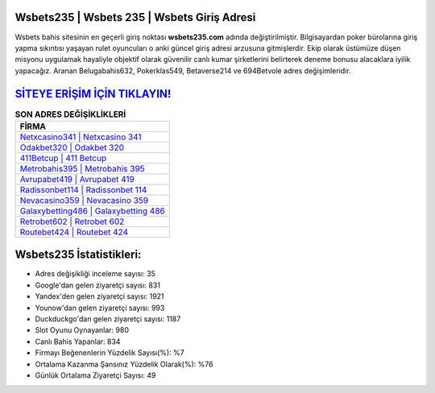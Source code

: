 ﻿Wsbets235 | Wsbets 235 | Wsbets Giriş Adresi
===================================

.. image:: images/wsbets-giris.jpg
   :width: 600
   
Wsbets bahis sitesinin en geçerli giriş noktası **wsbets235.com** adında değiştirilmiştir. Bilgisayardan poker bürolarına giriş yapma sıkıntısı yaşayan rulet oyuncuları o anki güncel giriş adresi arzusuna gitmişlerdir. Ekip olarak üstümüze düşen misyonu uygulamak hayaliyle objektif olarak güvenilir canlı kumar şirketlerini belirterek deneme bonusu alacaklara iyilik yapacağız. Aranan Belugabahis632, Pokerklas549, Betaverse214 ve 694Betvole adres değişimleridir.

`SİTEYE ERİŞİM İÇİN TIKLAYIN! <https://urlday.cc/git>`_
==============

.. list-table:: **SON ADRES DEĞİŞİKLİKLERİ**
   :widths: 100
   :header-rows: 1

   * - FİRMA
   * - `Netxcasino341 | Netxcasino 341 <netxcasino341-netxcasino-341-netxcasino-giris-adresi.html>`_
   * - `Odakbet320 | Odakbet 320 <odakbet320-odakbet-320-odakbet-giris-adresi.html>`_
   * - `411Betcup | 411 Betcup <411betcup-411-betcup-betcup-giris-adresi.html>`_	 
   * - `Metrobahis395 | Metrobahis 395 <metrobahis395-metrobahis-395-metrobahis-giris-adresi.html>`_	 
   * - `Avrupabet419 | Avrupabet 419 <avrupabet419-avrupabet-419-avrupabet-giris-adresi.html>`_ 
   * - `Radissonbet114 | Radissonbet 114 <radissonbet114-radissonbet-114-radissonbet-giris-adresi.html>`_
   * - `Nevacasino359 | Nevacasino 359 <nevacasino359-nevacasino-359-nevacasino-giris-adresi.html>`_	 
   * - `Galaxybetting486 | Galaxybetting 486 <galaxybetting486-galaxybetting-486-galaxybetting-giris-adresi.html>`_
   * - `Retrobet602 | Retrobet 602 <retrobet602-retrobet-602-retrobet-giris-adresi.html>`_
   * - `Routebet424 | Routebet 424 <routebet424-routebet-424-routebet-giris-adresi.html>`_
	 
Wsbets235 İstatistikleri:
===================================	 
* Adres değişikliği inceleme sayısı: 35
* Google'dan gelen ziyaretçi sayısı: 831
* Yandex'den gelen ziyaretçi sayısı: 1921
* Younow'dan gelen ziyaretçi sayısı: 993
* Duckduckgo'dan gelen ziyaretçi sayısı: 1187
* Slot Oyunu Oynayanlar: 980
* Canlı Bahis Yapanlar: 834
* Firmayı Beğenenlerin Yüzdelik Sayısı(%): %7
* Ortalama Kazanma Şansınız Yüzdelik Olarak(%): %76
* Günlük Ortalama Ziyaretçi Sayısı: 49
